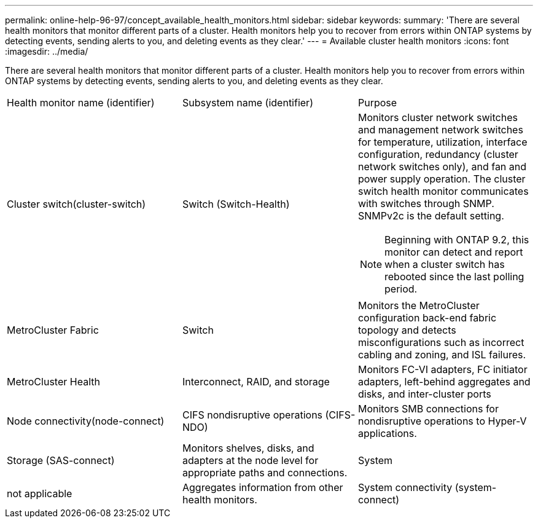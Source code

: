 ---
permalink: online-help-96-97/concept_available_health_monitors.html
sidebar: sidebar
keywords: 
summary: 'There are several health monitors that monitor different parts of a cluster. Health monitors help you to recover from errors within ONTAP systems by detecting events, sending alerts to you, and deleting events as they clear.'
---
= Available cluster health monitors
:icons: font
:imagesdir: ../media/

[.lead]
There are several health monitors that monitor different parts of a cluster. Health monitors help you to recover from errors within ONTAP systems by detecting events, sending alerts to you, and deleting events as they clear.

|===
| Health monitor name (identifier)| Subsystem name (identifier)| Purpose
a|
Cluster switch(cluster-switch)

a|
Switch (Switch-Health)
a|
Monitors cluster network switches and management network switches for temperature, utilization, interface configuration, redundancy (cluster network switches only), and fan and power supply operation. The cluster switch health monitor communicates with switches through SNMP. SNMPv2c is the default setting.
[NOTE]
====
Beginning with ONTAP 9.2, this monitor can detect and report when a cluster switch has rebooted since the last polling period.
====

a|
MetroCluster Fabric
a|
Switch
a|
Monitors the MetroCluster configuration back-end fabric topology and detects misconfigurations such as incorrect cabling and zoning, and ISL failures.
a|
MetroCluster Health
a|
Interconnect, RAID, and storage
a|
Monitors FC-VI adapters, FC initiator adapters, left-behind aggregates and disks, and inter-cluster ports
a|
Node connectivity(node-connect)

a|
CIFS nondisruptive operations (CIFS-NDO)
a|
Monitors SMB connections for nondisruptive operations to Hyper-V applications.
a|
Storage (SAS-connect)
a|
Monitors shelves, disks, and adapters at the node level for appropriate paths and connections.
a|
System
a|
not applicable
a|
Aggregates information from other health monitors.
a|
System connectivity (system-connect)

a|
Storage (SAS-connect)
a|
Monitors shelves at the cluster level for appropriate paths to two HA clustered nodes.
|===
